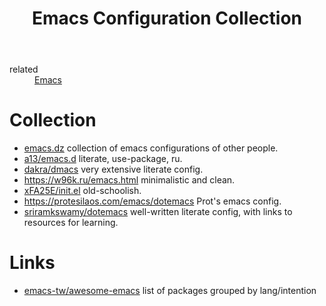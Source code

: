 :PROPERTIES:
:ID:       e96a856c-9069-4f7a-a082-c59f339f97d8
:END:
#+title: Emacs Configuration Collection
- related :: [[id:e6ea3c52-b620-40e7-84ff-e0628afd5557][Emacs]]

* Collection
- [[https://github.com/caisah/emacs.dz][emacs.dz]] collection of emacs configurations of other people.
- [[https://github.com/a13/emacs.d][a13/emacs.d]] literate, use-package, ru.
- [[https://github.com/dakra/dmacs/blob/master/init.org][dakra/dmacs]] very extensive literate config.
- https://w96k.ru/emacs.html minimalistic and clean.
- [[https://github.com/xFA25E/nixpkgs-config/blob/master/emacs/init.el][xFA25E/init.el]] old-schoolish.
- https://protesilaos.com/emacs/dotemacs Prot's emacs config.
- [[http://sriramkswamy.github.io/dotemacs/][sriramkswamy/dotemacs]] well-written literate config, with links to
  resources for learning.
* Links
- [[https://github.com/emacs-tw/awesome-emacs][emacs-tw/awesome-emacs]] list of packages grouped by lang/intention
